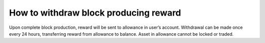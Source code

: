 How to withdraw block producing reward
---------------------------------------

Upon complete block production, reward will be sent to allowance in user’s account. Withdrawal can be made once every 24 hours, transferring reward from allowance to balance. Asset in allowance cannot be locked or traded.
